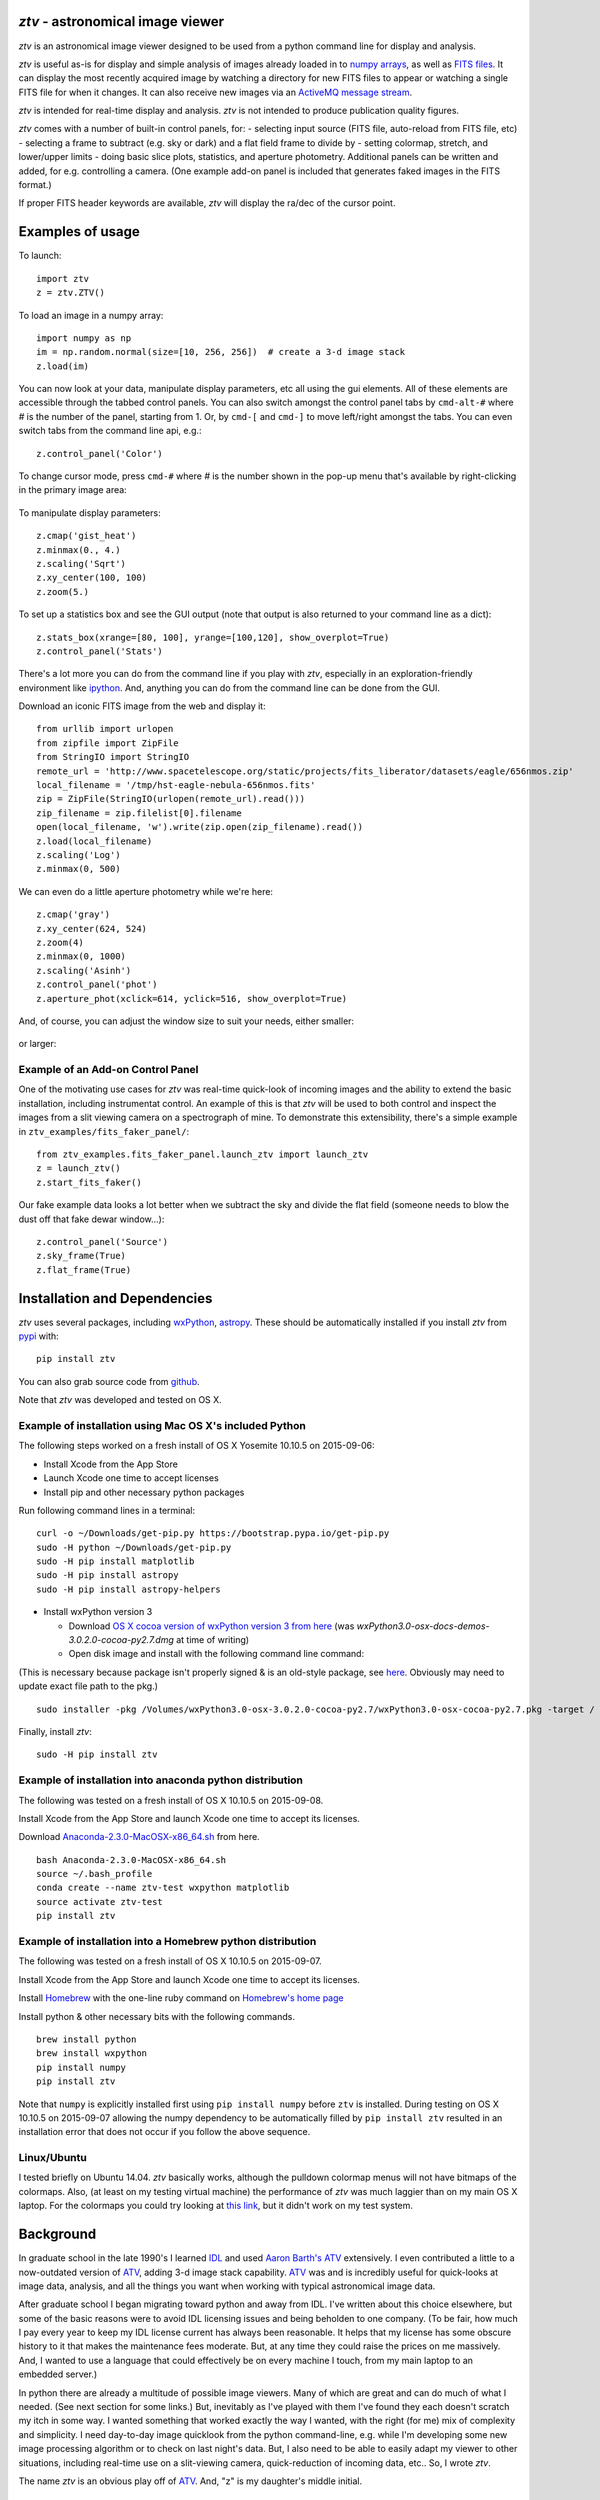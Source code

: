 *ztv* - astronomical image viewer
=================================

*ztv* is an astronomical image viewer designed to be used from a python
command line for display and analysis.

*ztv* is useful as-is for display and simple analysis of images already
loaded in to `numpy arrays <http://www.numpy.org>`__, as well as `FITS
files <http://fits.gsfc.nasa.gov/fits_primer.html>`__. It can display
the most recently acquired image by watching a directory for new FITS
files to appear or watching a single FITS file for when it changes. It
can also receive new images via an `ActiveMQ message
stream <http://activemq.apache.org>`__.

*ztv* is intended for real-time display and analysis. *ztv* is not
intended to produce publication quality figures.

*ztv* comes with a number of built-in control panels, for: - selecting
input source (FITS file, auto-reload from FITS file, etc) - selecting a
frame to subtract (e.g. sky or dark) and a flat field frame to divide by
- setting colormap, stretch, and lower/upper limits - doing basic slice
plots, statistics, and aperture photometry. Additional panels can be
written and added, for e.g. controlling a camera. (One example add-on
panel is included that generates faked images in the FITS format.)

If proper FITS header keywords are available, *ztv* will display the
ra/dec of the cursor point.

Examples of usage
=================

To launch:

::

    import ztv
    z = ztv.ZTV()

.. figure:: https://raw.githubusercontent.com/henryroe/ztv/master/screenshots/default.png
   :alt: 

To load an image in a numpy array:

::

    import numpy as np
    im = np.random.normal(size=[10, 256, 256])  # create a 3-d image stack
    z.load(im)

.. figure:: https://raw.githubusercontent.com/henryroe/ztv/master/screenshots/random_noise1.png
   :alt: 

You can now look at your data, manipulate display parameters, etc all
using the gui elements. All of these elements are accessible through the
tabbed control panels. You can also switch amongst the control panel
tabs by ``cmd-alt-#`` where *#* is the number of the panel, starting
from 1. Or, by ``cmd-[`` and ``cmd-]`` to move left/right amongst the
tabs. You can even switch tabs from the command line api, e.g.:

::

    z.control_panel('Color')

.. figure:: https://raw.githubusercontent.com/henryroe/ztv/master/screenshots/random_noise2.png
   :alt: 

To change cursor mode, press ``cmd-#`` where *#* is the number shown in
the pop-up menu that's available by right-clicking in the primary image
area:

.. figure:: https://raw.githubusercontent.com/henryroe/ztv/master/screenshots/popup_menu.png
   :alt: 

To manipulate display parameters:

::

    z.cmap('gist_heat')
    z.minmax(0., 4.)
    z.scaling('Sqrt')
    z.xy_center(100, 100)
    z.zoom(5.)

.. figure:: https://raw.githubusercontent.com/henryroe/ztv/master/screenshots/random_noise3.png
   :alt: 

To set up a statistics box and see the GUI output (note that output is
also returned to your command line as a dict):

::

    z.stats_box(xrange=[80, 100], yrange=[100,120], show_overplot=True)
    z.control_panel('Stats')

.. figure:: https://raw.githubusercontent.com/henryroe/ztv/master/screenshots/random_noise4.png
   :alt: 

There's a lot more you can do from the command line if you play with
*ztv*, especially in an exploration-friendly environment like
`ipython <http://ipython.org/>`__. And, anything you can do from the
command line can be done from the GUI.

Download an iconic FITS image from the web and display it:

::

    from urllib import urlopen
    from zipfile import ZipFile
    from StringIO import StringIO
    remote_url = 'http://www.spacetelescope.org/static/projects/fits_liberator/datasets/eagle/656nmos.zip'
    local_filename = '/tmp/hst-eagle-nebula-656nmos.fits'
    zip = ZipFile(StringIO(urlopen(remote_url).read()))
    zip_filename = zip.filelist[0].filename
    open(local_filename, 'w').write(zip.open(zip_filename).read())
    z.load(local_filename)
    z.scaling('Log')
    z.minmax(0, 500)

.. figure:: https://raw.githubusercontent.com/henryroe/ztv/master/screenshots/eagle1.png
   :alt: 

We can even do a little aperture photometry while we're here:

::

    z.cmap('gray')
    z.xy_center(624, 524)
    z.zoom(4)
    z.minmax(0, 1000)
    z.scaling('Asinh')
    z.control_panel('phot')
    z.aperture_phot(xclick=614, yclick=516, show_overplot=True)

.. figure:: https://raw.githubusercontent.com/henryroe/ztv/master/screenshots/eagle2.png
   :alt: 

And, of course, you can adjust the window size to suit your needs,
either smaller:

.. figure:: https://raw.githubusercontent.com/henryroe/ztv/master/screenshots/eagle-small.png
   :alt: 

or larger:

.. figure:: https://raw.githubusercontent.com/henryroe/ztv/master/screenshots/eagle-large.png
   :alt: 

Example of an Add-on Control Panel
----------------------------------

One of the motivating use cases for *ztv* was real-time quick-look of
incoming images and the ability to extend the basic installation,
including instrumentat control. An example of this is that *ztv* will be
used to both control and inspect the images from a slit viewing camera
on a spectrograph of mine. To demonstrate this extensibility, there's a
simple example in ``ztv_examples/fits_faker_panel/``:

::

    from ztv_examples.fits_faker_panel.launch_ztv import launch_ztv
    z = launch_ztv()
    z.start_fits_faker()

.. figure:: https://raw.githubusercontent.com/henryroe/ztv/master/screenshots/faker1.png
   :alt: 

Our fake example data looks a lot better when we subtract the sky and
divide the flat field (someone needs to blow the dust off that fake
dewar window...):

::

    z.control_panel('Source')
    z.sky_frame(True)
    z.flat_frame(True)

.. figure:: https://raw.githubusercontent.com/henryroe/ztv/master/screenshots/faker2.png
   :alt: 

Installation and Dependencies
=============================

*ztv* uses several packages, including
`wxPython <http://wxpython.org>`__,
`astropy <http://www.astropy.org>`__. These should be automatically
installed if you install *ztv* from
`pypi <https://pypi.python.org/pypi/ztv>`__ with:

::

    pip install ztv

You can also grab source code from
`github <https://github.com/henryroe/ztv>`__.

Note that *ztv* was developed and tested on OS X.

Example of installation using Mac OS X's included Python
--------------------------------------------------------

The following steps worked on a fresh install of OS X Yosemite 10.10.5
on 2015-09-06:

-  Install Xcode from the App Store
-  Launch Xcode one time to accept licenses
-  Install pip and other necessary python packages

Run following command lines in a terminal:

::

    curl -o ~/Downloads/get-pip.py https://bootstrap.pypa.io/get-pip.py
    sudo -H python ~/Downloads/get-pip.py
    sudo -H pip install matplotlib
    sudo -H pip install astropy
    sudo -H pip install astropy-helpers

-  Install wxPython version 3

   -  Download `OS X cocoa version of wxPython version 3 from
      here <http://wxpython.org/download.php#osx>`__ (was
      *wxPython3.0-osx-docs-demos-3.0.2.0-cocoa-py2.7.dmg* at time of
      writing)
   -  Open disk image and install with the following command line
      command:

(This is necessary because package isn't properly signed & is an
old-style package, see
`here <http://stackoverflow.com/questions/21223717/install-wxpython-on-mac-os-mavericks>`__.
Obviously may need to update exact file path to the pkg.)

::

    sudo installer -pkg /Volumes/wxPython3.0-osx-3.0.2.0-cocoa-py2.7/wxPython3.0-osx-cocoa-py2.7.pkg -target /

Finally, install *ztv*:

::

    sudo -H pip install ztv

Example of installation into anaconda python distribution
---------------------------------------------------------

The following was tested on a fresh install of OS X 10.10.5 on
2015-09-08.

Install Xcode from the App Store and launch Xcode one time to accept its
licenses.

Download
`Anaconda-2.3.0-MacOSX-x86\_64.sh <http://continuum.io/downloads>`__
from here.

::

    bash Anaconda-2.3.0-MacOSX-x86_64.sh
    source ~/.bash_profile
    conda create --name ztv-test wxpython matplotlib
    source activate ztv-test
    pip install ztv

Example of installation into a Homebrew python distribution
-----------------------------------------------------------

The following was tested on a fresh install of OS X 10.10.5 on
2015-09-07.

Install Xcode from the App Store and launch Xcode one time to accept its
licenses.

Install `Homebrew <http://brew.sh/>`__ with the one-line ruby command on
`Homebrew's home page <http://brew.sh/>`__

Install python & other necessary bits with the following commands.

::

    brew install python
    brew install wxpython
    pip install numpy
    pip install ztv

Note that ``numpy`` is explicitly installed first using
``pip install numpy`` before ``ztv`` is installed. During testing on OS
X 10.10.5 on 2015-09-07 allowing the numpy dependency to be
automatically filled by ``pip install ztv`` resulted in an installation
error that does not occur if you follow the above sequence.

Linux/Ubuntu
------------

I tested briefly on Ubuntu 14.04. *ztv* basically works, although the
pulldown colormap menus will not have bitmaps of the colormaps. Also,
(at least on my testing virtual machine) the performance of *ztv* was
much laggier than on my main OS X laptop. For the colormaps you could
try looking at `this
link <http://askubuntu.com/questions/464146/how-to-enable-icons-in-menus-in-ubuntu-14-04>`__,
but it didn't work on my test system.

Background
==========

In graduate school in the late 1990's I learned
`IDL <http://en.wikipedia.org/wiki/IDL_(programming_language)>`__ and
used `Aaron Barth's ATV <http://www.physics.uci.edu/~barth/atv/>`__
extensively. I even contributed a little to a now-outdated version of
`ATV <http://www.physics.uci.edu/~barth/atv/>`__, adding 3-d image stack
capability. `ATV <http://www.physics.uci.edu/~barth/atv/>`__ was and is
incredibly useful for quick-looks at image data, analysis, and all the
things you want when working with typical astronomical image data.

After graduate school I began migrating toward python and away from IDL.
I've written about this choice elsewhere, but some of the basic reasons
were to avoid IDL licensing issues and being beholden to one company.
(To be fair, how much I pay every year to keep my IDL license current
has always been reasonable. It helps that my license has some obscure
history to it that makes the maintenance fees moderate. But, at any time
they could raise the prices on me massively. And, I wanted to use a
language that could effectively be on every machine I touch, from my
main laptop to an embedded server.)

In python there are already a multitude of possible image viewers. Many
of which are great and can do much of what I needed. (See next section
for some links.) But, inevitably as I've played with them I've found
they each doesn't scratch my itch in some way. I wanted something that
worked exactly the way I wanted, with the right (for me) mix of
complexity and simplicity. I need day-to-day image quicklook from the
python command-line, e.g. while I'm developing some new image processing
algorithm or to check on last night's data. But, I also need to be able
to easily adapt my viewer to other situations, including real-time use
on a slit-viewing camera, quick-reduction of incoming data, etc.. So, I
wrote *ztv*.

The name *ztv* is an obvious play off of
`ATV <http://www.physics.uci.edu/~barth/atv/>`__. And, "z" is my
daughter's middle initial.

Other Image Viewers You Should Check Out
========================================

-  If you're using IDL, check out
   `ATV <http://www.physics.uci.edu/~barth/atv/>`__ of course!
-  `SAOImage DS9 <http://ds9.si.edu/site/Home.html>`__
-  `Aladin Desktop Sky Atlas <http://aladin.u-strasbg.fr>`__ (not
   primarily an image viewer, but can open FITS files and overlay
   catalogs and other images nicely)
-  `ginga <http://ejeschke.github.io/ginga/>`__
-  `Toyz <http://fred3m.github.io/toyz/>`__

(If your favorite isn't on this list, please email hroe@hroe.me to get
it added.)

Acknowledgements
================

Thank you to Aaron Barth for his original
`ATV <http://www.physics.uci.edu/~barth/atv/>`__. Thank you to all the
numerous people who have put so much effort in to all the packages that
make my work not only easier but possible. I especially thank the
developers of `astropy <http://www.astropy.org>`__ and its associated
packages. e.g. It's an amazing thing to do correct FITS coordinate
conversions in one line of code.

Author
======

Henry Roe (hroe@hroe.me)

License
=======

*ztv* is licensed under the MIT License, see ``LICENSE.txt``. Basically,
feel free to use any or all of this code in any way. But, no warranties,
guarantees, etc etc..


